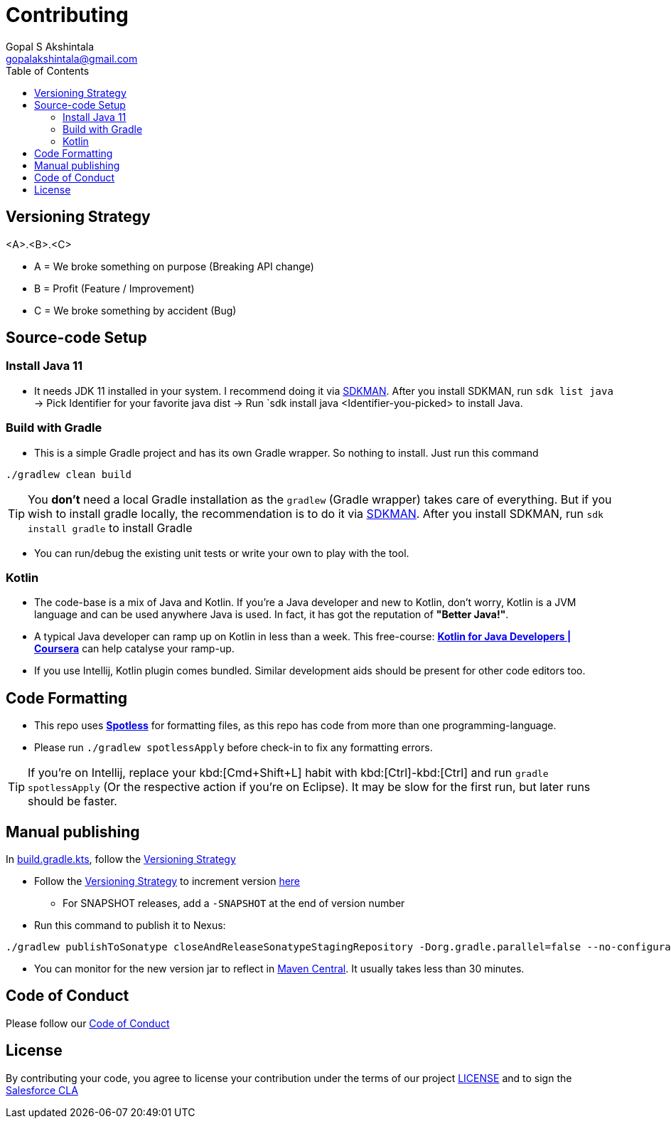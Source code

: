 = Contributing
Gopal S Akshintala <gopalakshintala@gmail.com>
:Revision: 1.0
ifdef::env-github[]
:tip-caption: :bulb:
:note-caption: :information_source:
:important-caption: :heavy_exclamation_mark:
:caution-caption: :fire:
:warning-caption: :warning:
endif::[]
:icons: font
ifdef::env-github[]
:tip-caption: :bulb:
:note-caption: :information_source:
:important-caption: :heavy_exclamation_mark:
:caution-caption: :fire:
:warning-caption: :warning:
endif::[]
:hide-uri-scheme:
:sourcedir: src/main/java
:imagesdir: images
:toc:

[#_versioning_strategy]
== Versioning Strategy

====
<A>.<B>.<C>
====

* A = We broke something on purpose (Breaking API change)
* B = Profit (Feature / Improvement)
* C = We broke something by accident (Bug)

== Source-code Setup

=== Install Java 11

* It needs JDK 11 installed in your system. I recommend doing it via https://sdkman.io/install[SDKMAN]. After you install SDKMAN, run `sdk list java` -> Pick Identifier for your favorite java dist -> Run `sdk install java <Identifier-you-picked>  to install Java.

=== Build with Gradle

* This is a simple Gradle project and has its own Gradle wrapper. So nothing to install. Just run this command

[source,bash]
----
./gradlew clean build
----

TIP: You *don't* need a local Gradle installation as the `gradlew` (Gradle wrapper) takes care of everything. But if you wish to install gradle locally, the recommendation is to  do it via https://sdkman.io/install[SDKMAN]. After you install SDKMAN, run `sdk install gradle` to install Gradle

* You can run/debug the existing unit tests or write your own to play with the tool.

=== Kotlin

* The code-base is a mix of Java and Kotlin.
If you're a Java developer and new to Kotlin, don't worry, Kotlin is a JVM language and can be used anywhere Java is used.
In fact, it has got the reputation of *"Better Java!"*.
* A typical Java developer can ramp up on Kotlin in less than a week.
This free-course: https://www.coursera.org/learn/kotlin-for-java-developers[*Kotlin for Java Developers | Coursera*] can help catalyse your ramp-up.
* If you use Intellij, Kotlin plugin comes bundled.
Similar development aids should be present for other code editors too.

== Code Formatting

* This repo uses https://github.com/diffplug/spotless[*Spotless*] for formatting files, as this repo has code from more than one programming-language.
* Please run `./gradlew spotlessApply` before check-in to fix any formatting errors.

TIP: If you're on Intellij, replace your kbd:[Cmd+Shift+L] habit with kbd:[Ctrl]-kbd:[Ctrl] and run `gradle spotlessApply` (Or the respective action if you're on Eclipse).
It may be slow for the first run, but later runs should be faster.

== Manual publishing

In link:build.gradle.kts[], follow the <<_versioning_strategy,Versioning Strategy>>

* Follow the <<_versioning_strategy,Versioning Strategy>> to increment version link:buildSrc/{sourcedir}/Config.kt[here]
** For SNAPSHOT releases, add a `-SNAPSHOT` at the end of version number
* Run this command to publish it to Nexus:

[source,bash]
----
./gradlew publishToSonatype closeAndReleaseSonatypeStagingRepository -Dorg.gradle.parallel=false --no-configuration-cache
----

* You can monitor for the new version jar to reflect in link:https://repo1.maven.org/maven2/com/salesforce/revoman/revoman/[Maven Central]. It usually takes less than 30 minutes.

== Code of Conduct
Please follow our link:CODE_OF_CONDUCT.md[Code of Conduct]

== License
By contributing your code,
you agree to license your contribution under the terms of our project link:LICENSE[]
and to sign the https://cla.salesforce.com/sign-cla[Salesforce CLA]
